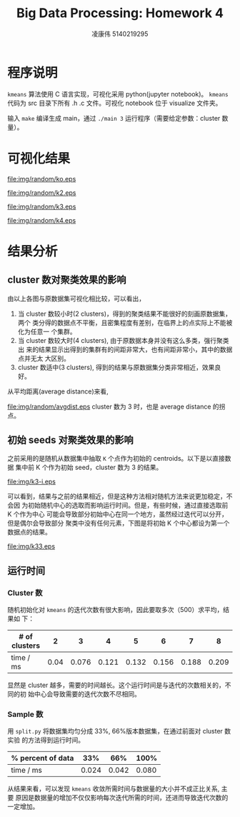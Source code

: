#+TITLE: Big Data Processing: Homework 4
#+AUTHOR: 凌康伟 5140219295
#+LATEX_COMPILER: xelatex
#+LATEX_HEADER: \usepackage{xeCJK,fullpage, booktabs}\setCJKmainfont{Hiragino Sans GB W3}\setCJKsansfont{Hiragino Sans GB W3}\setCJKmonofont{Hiragino Sans GB W3}
#+OPTIONS: toc:nil
#+LATEX_HEADER_EXTRA: \usepackage[sc, osf]{mathpazo}\linespread{1.05}\usepackage[scaled=0.90]{helvet}\usepackage[T1]{fontenc}\usepackage{textcomp}
* 程序说明
  =kmeans= 算法使用 C 语言实现，可视化采用 python(jupyter notebook)。 =kmeans=
  代码为 src 目录下所有 .h .c 文件。可视化 notebook 位于 visualize 文件夹。

  输入 =make= 编译生成 main，通过 =./main 3= 运行程序（需要给定参数：cluster 数量）。
* 可视化结果
  #+CAPTION: 原数据集可视化
  #+ATTR_LATEX: :width 0.6\linewidth :float nil
  [[file:img/random/ko.eps]]

  #+CAPTION: cluster 数为 2
  #+ATTR_LATEX: :width 0.6\linewidth :float nil
  [[file:img/random/k2.eps]]

  #+CAPTION: cluster 数为 3
  #+ATTR_LATEX: :width 0.6\linewidth :float nil
  [[file:img/random/k3.eps]]

  #+CAPTION: cluster 数为 4
  #+ATTR_LATEX: :width 0.6\linewidth :float nil
  [[file:img/random/k4.eps]]

* 结果分析
** cluster 数对聚类效果的影响
   由以上各图与原数据集可视化相比较，可以看出，
   1. 当 cluster 数较小时(2 clusters)，得到的聚类结果不能很好的刻画原数据集，两个
      类分得的数据点不平衡，且密集程度有差别，在临界上的点实际上不能被化为任意一
      个集群。
   2. 当 cluster 数较大时(4 clusters), 由于原数据本身并没有这么多类，强行聚类出
      来的结果显示出得到的集群有的间距非常大，也有间距非常小，其中的数据点并无太
      大区别。
   3. cluster 数适中(3 clusters), 得到的结果与原数据集分类非常相近，效果良好。
      

   从平均距离(average distance)来看,
   #+CAPTION: average distance - cluster curve
   #+ATTR_LATEX: :width .4\linewidth
   [[file:img/random/avgdist.eps]]
   cluster 数为 3 时，也是 average distance 的拐点。

** 初始 seeds 对聚类效果的影响
   之前采用的是随机从数据集中抽取 =K= 个点作为初始的 centroids。以下是以直接数据
   集中前 K 个作为初始 seed，cluster 数为 3 的结果。
   #+CAPTION: K initial points as centroids, 3 clusters
   #+ATTR_LATEX: :width 0.6\linewidth :float nil
   [[file:img/k3-i.eps]]

   可以看到，结果与之前的结果相近，但是这种方法相对随机方法来说更加稳定，不会因
   为初始随机中心的选取而影响运行时间。但是，有些时候，通过直接选取前 K 个作为中心
   可能会导致部分初始中心在同一个地方，虽然经过迭代可以分开，但是偶尔会导致部分
   聚类中没有任何元素，下图是将初始 K 个中心都设为第一个数据点的结果。

   #+CAPTION: same initial point as centroids, 3 clusters
   #+ATTR_LATEX: :width 0.6\linewidth :float nil
   [[file:img/k33.eps]]

** 运行时间
*** Cluster 数
    随机初始化对 =kmeans= 的迭代次数有很大影响，因此要取多次（500）求平均，结果如
    下：
    #+ATTR_LATEX: :booktabs
    |---------------+------+-------+-------+-------+-------+-------+-------|
    | # of clusters |    2 |     3 |     4 |     5 |     6 |     7 |     8 |
    |---------------+------+-------+-------+-------+-------+-------+-------|
    | time / ms     | 0.04 | 0.076 | 0.121 | 0.132 | 0.156 | 0.188 | 0.209 |
    |---------------+------+-------+-------+-------+-------+-------+-------|
    显然是 cluster 越多，需要的时间越长。这个运行时间是与迭代的次数相关的，不同的初
    始中心会导致需要的迭代次数不尽相同。
*** Sample 数
    用 =split.py= 将数据集均匀分成 33%, 66%版本数据集，在通过前面对 cluster 数实验
    的方法得到运行时间。
    #+ATTR_LATEX: :booktabs
    |-------------------+-------+-------+-------|
    | % percent of data |   33% |   66% |  100% |
    |-------------------+-------+-------+-------|
    | time / ms         | 0.024 | 0.042 | 0.080 |
    |-------------------+-------+-------+-------|

    从结果来看，可以发现 =kmeans= 收敛所需时间与数据量的大小并不成正比关系, 主要
    原因是数据量的增加不仅仅影响每次迭代所需的时间，还进而导致迭代次数的一定增加。
